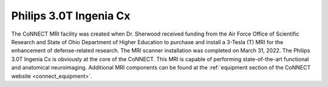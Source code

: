 

Philips 3.0T Ingenia Cx
***********************

The CoNNECT MRI facility was created when Dr. Sherwood received funding from the Air Force Office of Scientific Research and State of Ohio
Department of Higher Education to purchase and install a 3-Tesla (T) MRI for the enhancement of defense-related research. The MRI scanner 
installation was completed on March 31, 2022. The Philips 3.0T Ingenia Cx is obviously at the core of the CoNNECT. This MRI is capable of 
performing state-of-the-art functional and anatomical neuroimaging. Additional MRI components can be found at the :ref:`equipment section of 
the CoNNECT website <connect_equipment>`.

.. _connect_equipment: https://science-math.wright.edu/lab/center-of-neuroimaging-and-neuro-evaluation-of-cognitive-technologies/equipment
